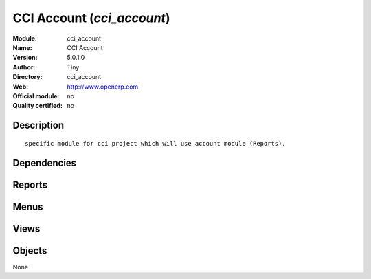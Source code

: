 
.. i18n: .. module:: cci_account
.. i18n:     :synopsis: CCI Account 
.. i18n:     :noindex:
.. i18n: .. 

.. module:: cci_account
    :synopsis: CCI Account 
    :noindex:
.. 

.. i18n: .. raw:: html
.. i18n: 
.. i18n:     <link rel="stylesheet" href="../_static/hide_objects_in_sidebar.css" type="text/css" />

.. raw:: html

    <link rel="stylesheet" href="../_static/hide_objects_in_sidebar.css" type="text/css" />

.. i18n: CCI Account (*cci_account*)
.. i18n: ===========================
.. i18n: :Module: cci_account
.. i18n: :Name: CCI Account
.. i18n: :Version: 5.0.1.0
.. i18n: :Author: Tiny
.. i18n: :Directory: cci_account
.. i18n: :Web: http://www.openerp.com
.. i18n: :Official module: no
.. i18n: :Quality certified: no

CCI Account (*cci_account*)
===========================
:Module: cci_account
:Name: CCI Account
:Version: 5.0.1.0
:Author: Tiny
:Directory: cci_account
:Web: http://www.openerp.com
:Official module: no
:Quality certified: no

.. i18n: Description
.. i18n: -----------

Description
-----------

.. i18n: ::
.. i18n: 
.. i18n:   specific module for cci project which will use account module (Reports).

::

  specific module for cci project which will use account module (Reports).

.. i18n: Dependencies
.. i18n: ------------

Dependencies
------------

.. i18n:  * :mod:`account_invoice_layout`
.. i18n:  * :mod:`sale`
.. i18n:  * :mod:`account_analytic_plans`
.. i18n:  * :mod:`l10n_be`
.. i18n:  * :mod:`base_vat`
.. i18n:  * :mod:`cci_partner`
.. i18n:  * :mod:`membership`

 * :mod:`account_invoice_layout`
 * :mod:`sale`
 * :mod:`account_analytic_plans`
 * :mod:`l10n_be`
 * :mod:`base_vat`
 * :mod:`cci_partner`
 * :mod:`membership`

.. i18n: Reports
.. i18n: -------

Reports
-------

.. i18n:  * Draft Invoices
.. i18n: 
.. i18n:  * Print VCS

 * Draft Invoices

 * Print VCS

.. i18n: Menus
.. i18n: -------

Menus
-------

.. i18n:  * Financial Management/Periodical Processing/Use Models

 * Financial Management/Periodical Processing/Use Models

.. i18n: Views
.. i18n: -----

Views
-----

.. i18n:  * \* INHERIT account.invoice.supplier.form.inherit (form)
.. i18n:  * \* INHERIT account.invoice.form.inherit (form)
.. i18n:  * \* INHERIT account.bank.statement.form (form)
.. i18n:  * \* INHERIT account.invoice.supplier.form (form)
.. i18n:  * \* INHERIT account.invoice.form (form)
.. i18n:  * \* INHERIT account.invoice.supplier.form (form)
.. i18n:  * \* INHERIT account.invoice.form (form)
.. i18n:  * \* INHERIT sale.order.form (form)

 * \* INHERIT account.invoice.supplier.form.inherit (form)
 * \* INHERIT account.invoice.form.inherit (form)
 * \* INHERIT account.bank.statement.form (form)
 * \* INHERIT account.invoice.supplier.form (form)
 * \* INHERIT account.invoice.form (form)
 * \* INHERIT account.invoice.supplier.form (form)
 * \* INHERIT account.invoice.form (form)
 * \* INHERIT sale.order.form (form)

.. i18n: Objects
.. i18n: -------

Objects
-------

.. i18n: None

None
